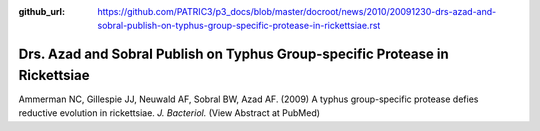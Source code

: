 :github_url: https://github.com/PATRIC3/p3_docs/blob/master/docroot/news/2010/20091230-drs-azad-and-sobral-publish-on-typhus-group-specific-protease-in-rickettsiae.rst

=============================================================================
Drs. Azad and Sobral Publish on Typhus Group-specific Protease in Rickettsiae
=============================================================================

.. feed-entry::
   :date: 2009-12-30

Ammerman NC, Gillespie JJ, Neuwald AF, Sobral BW, Azad AF. (2009) A
typhus group-specific protease defies reductive evolution in
rickettsiae. *J. Bacteriol.* (View Abstract at PubMed)
